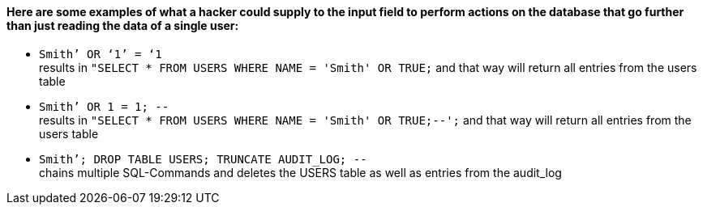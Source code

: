 {nbsp} +

==== Here are some examples of what a hacker could supply to the input field to perform actions on the database that go further than just reading the data of a single user:

* `+Smith’ OR ‘1’ = ‘1+` +
results in `+"SELECT * FROM USERS WHERE NAME = 'Smith' OR TRUE;+` and that way will return all entries from the users table
* `+Smith’ OR 1 = 1; --+` +
results in `+"SELECT * FROM USERS WHERE NAME = 'Smith' OR TRUE;--';+` and that way will return all entries from the users table
* `+Smith’; DROP TABLE USERS; TRUNCATE AUDIT_LOG; --+` +
chains multiple SQL-Commands and deletes the USERS table as well as entries from the audit_log
